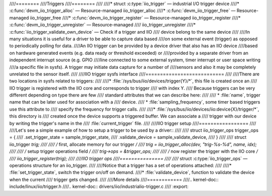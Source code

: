 ////========
////Triggers
////========
////
////* struct :c:type:`iio_trigger` — industrial I/O trigger device
////* :c:func:`devm_iio_trigger_alloc` — Resource-managed iio_trigger_alloc
////* :c:func:`devm_iio_trigger_free` — Resource-managed iio_trigger_free
////* :c:func:`devm_iio_trigger_register` — Resource-managed iio_trigger_register
////* :c:func:`devm_iio_trigger_unregister` — Resource-managed
////  iio_trigger_unregister
////* :c:func:`iio_trigger_validate_own_device` — Check if a trigger and IIO
////  device belong to the same device
////
////In many situations it is useful for a driver to be able to capture data based
////on some external event (trigger) as opposed to periodically polling for data.
////An IIO trigger can be provided by a device driver that also has an IIO device
////based on hardware generated events (e.g. data ready or threshold exceeded) or
////provided by a separate driver from an independent interrupt source (e.g. GPIO
////line connected to some external system, timer interrupt or user space writing
////a specific file in sysfs). A trigger may initiate data capture for a number of
////sensors and also it may be completely unrelated to the sensor itself.
////
////IIO trigger sysfs interface
////===========================
////
////There are two locations in sysfs related to triggers:
////
////* :file:`/sys/bus/iio/devices/trigger{Y}/*`, this file is created once an
////  IIO trigger is registered with the IIO core and corresponds to trigger
////  with index Y.
////  Because triggers can be very different depending on type there are few
////  standard attributes that we can describe here:
////
////  * :file:`name`, trigger name that can be later used for association with a
////    device.
////  * :file:`sampling_frequency`, some timer based triggers use this attribute to
////    specify the frequency for trigger calls.
////
////* :file:`/sys/bus/iio/devices/iio:device{X}/trigger/*`, this directory is
////  created once the device supports a triggered buffer. We can associate a
////  trigger with our  device by writing the trigger's name in the
////  :file:`current_trigger` file.
////
////IIO trigger setup
////=================
////
////Let's see a simple example of how to setup a trigger to be used by a driver::
////
////      struct iio_trigger_ops trigger_ops = {
////          .set_trigger_state = sample_trigger_state,
////          .validate_device = sample_validate_device,
////      }
////
////      struct iio_trigger *trig;
////
////      /* first, allocate memory for our trigger */
////      trig = iio_trigger_alloc(dev, "trig-%s-%d", name, idx);
////
////      /* setup trigger operations field */
////      trig->ops = &trigger_ops;
////
////      /* now register the trigger with the IIO core */
////      iio_trigger_register(trig);
////
////IIO trigger ops
////===============
////
////* struct :c:type:`iio_trigger_ops` — operations structure for an iio_trigger.
////
////Notice that a trigger has a set of operations attached:
////
////* :file:`set_trigger_state`, switch the trigger on/off on demand.
////* :file:`validate_device`, function to validate the device when the current
////  trigger gets changed.
////
////More details
////============
////.. kernel-doc:: include/linux/iio/trigger.h
////.. kernel-doc:: drivers/iio/industrialio-trigger.c
////   :export:
